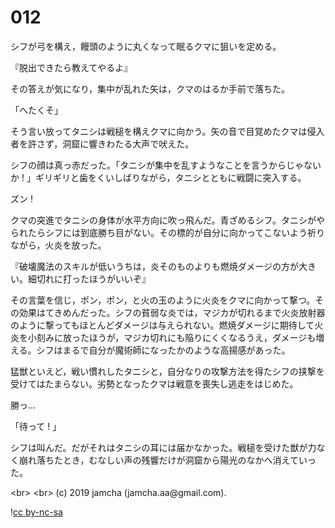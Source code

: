 #+OPTIONS: toc:nil
#+OPTIONS: -:nil
#+OPTIONS: ^:{}
 
* 012

  シフが弓を構え，饅頭のように丸くなって眠るクマに狙いを定める。

  『脱出できたら教えてやるよ』

  その答えが気になり，集中が乱れた矢は，クマのはるか手前で落ちた。

  「へたくそ」

  そう言い放ってタニシは戦槌を構えクマに向かう。矢の音で目覚めたクマは侵入者を許さず，洞窟に響きわたる大声で吠えた。

  シフの顔は真っ赤だった。「タニシが集中を乱すようなことを言うからじゃないか ! 」ギリギリと歯をくいしばりながら，タニシとともに戦闘に突入する。

  ズン ! 

  クマの突進でタニシの身体が水平方向に吹っ飛んだ。青ざめるシフ。タニシがやられたらシフには到底勝ち目がない。その標的が自分に向かってこないよう祈りながら，火炎を放った。

  『破壊魔法のスキルが低いうちは，炎そのものよりも燃焼ダメージの方が大きい。細切れに打ったほうがいいぞ』

  その言葉を信じ，ポン，ポン，と火の玉のように火炎をクマに向かって撃つ。その効果はてきめんだった。シフの貧弱な炎では，マジカが切れるまで火炎放射器のように撃ってもほとんどダメージは与えられない。燃焼ダメージに期待して火炎を小刻みに放ったほうが，マジカ切れにも陥りにくくなるうえ，ダメージも増える。シフはまるで自分が魔術師になったかのような高揚感があった。

  猛獣といえど，戦い慣れしたタニシと，自分なりの攻撃方法を得たシフの挟撃を受けてはたまらない。劣勢となったクマは戦意を喪失し逃走をはじめた。

  勝っ…

  「待って ! 」

  シフは叫んだ。だがそれはタニシの耳には届かなかった。戦槌を受けた獣が力なく崩れ落ちたとき，むなしい声の残響だけが洞窟から陽光のなかへ消えていった。

  <br>
  <br>
  (c) 2019 jamcha (jamcha.aa@gmail.com).

  ![[https://i.creativecommons.org/l/by-nc-sa/4.0/88x31.png][cc by-nc-sa]]
